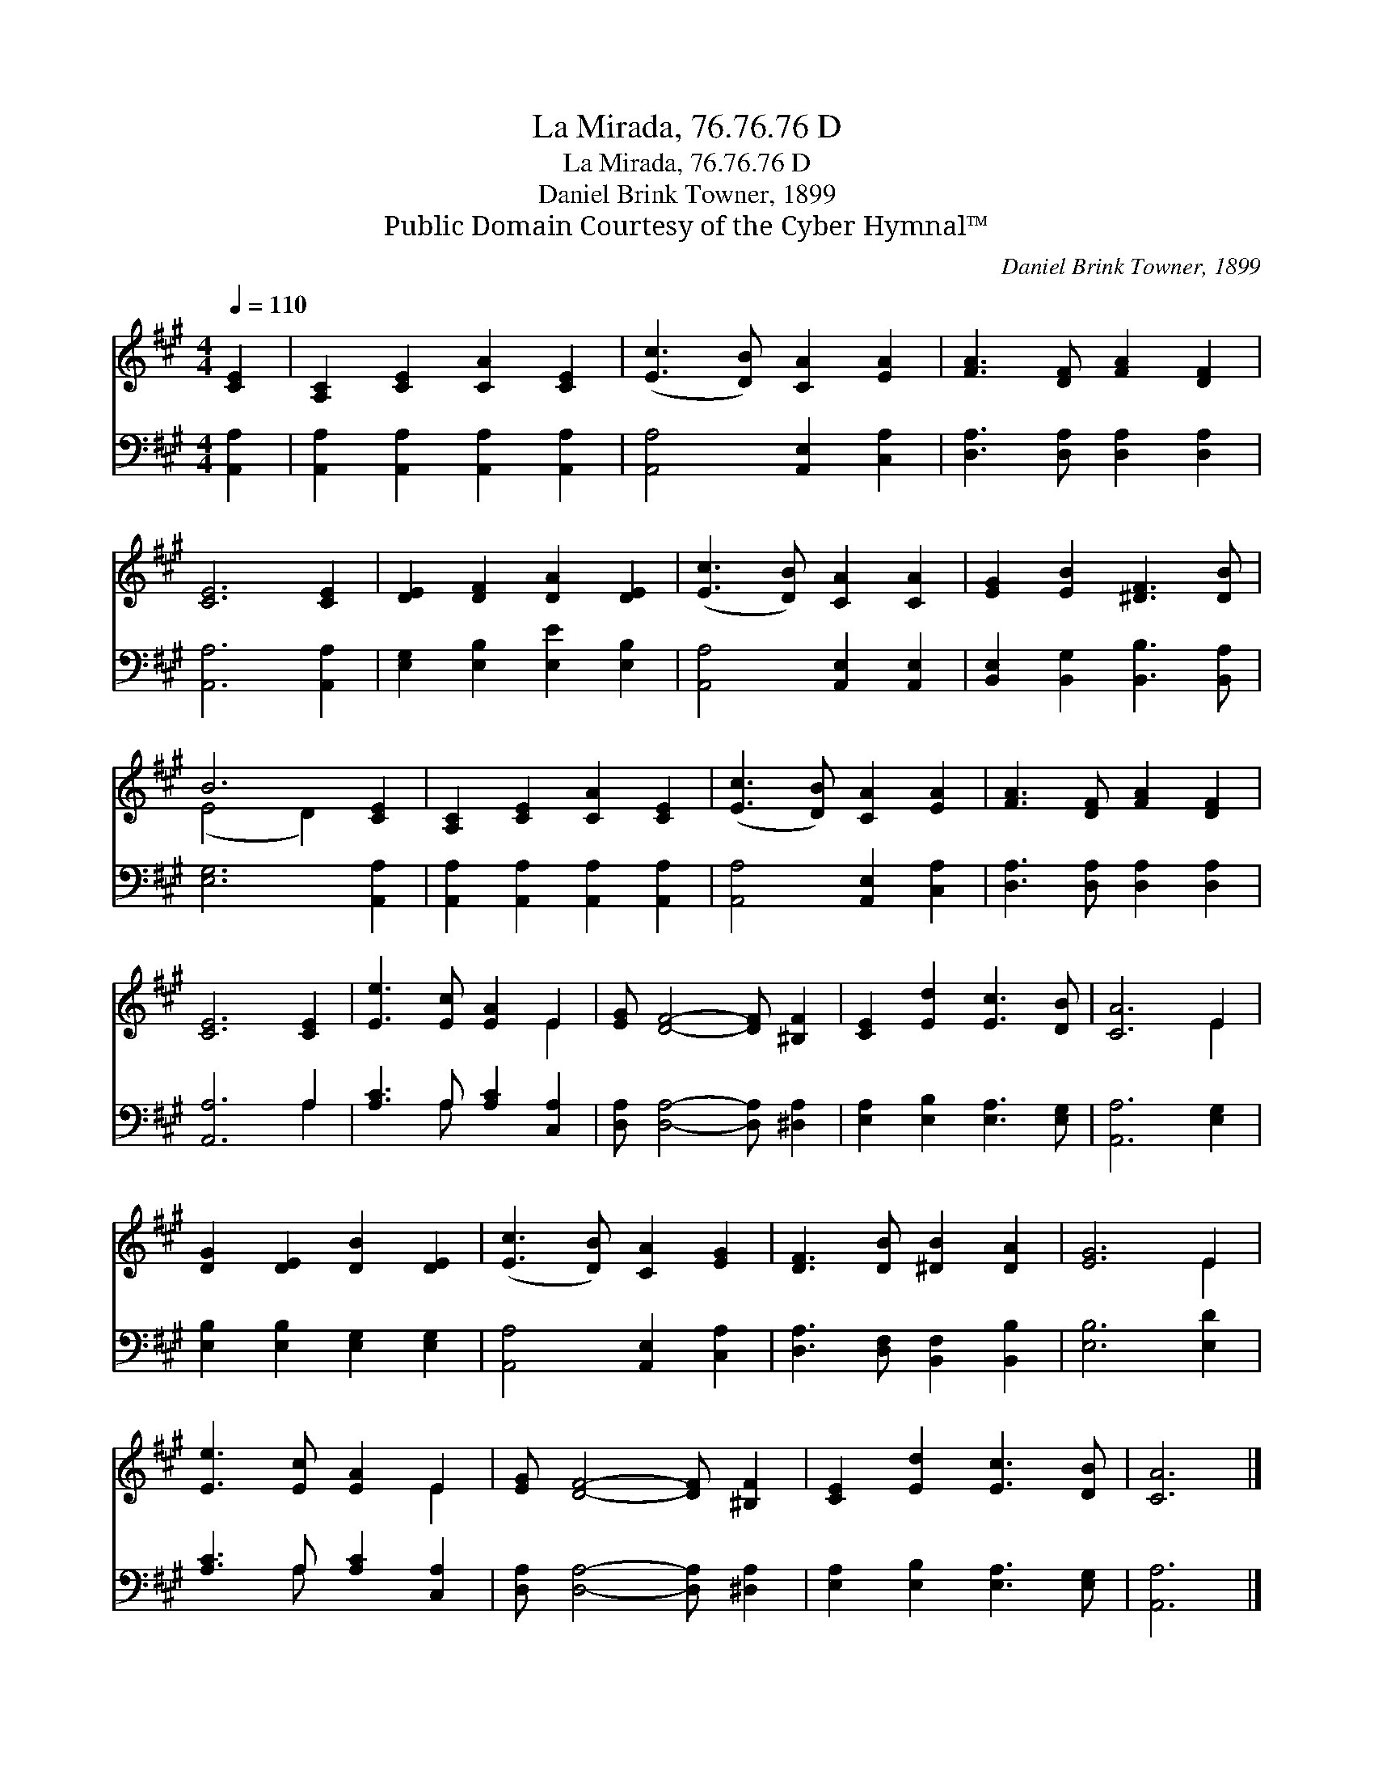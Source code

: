 X:1
T:La Mirada, 76.76.76 D
T:La Mirada, 76.76.76 D
T:Daniel Brink Towner, 1899
T:Public Domain Courtesy of the Cyber Hymnal™
C:Daniel Brink Towner, 1899
Z:Public Domain
Z:Courtesy of the Cyber Hymnal™
%%score ( 1 2 ) ( 3 4 )
L:1/8
Q:1/4=110
M:4/4
K:A
V:1 treble 
V:2 treble 
V:3 bass 
V:4 bass 
V:1
 [CE]2 | [A,C]2 [CE]2 [CA]2 [CE]2 | ([Ec]3 [DB]) [CA]2 [EA]2 | [FA]3 [DF] [FA]2 [DF]2 | %4
 [CE]6 [CE]2 | [DE]2 [DF]2 [DA]2 [DE]2 | ([Ec]3 [DB]) [CA]2 [CA]2 | [EG]2 [EB]2 [^DF]3 [DB] | %8
 B6 [CE]2 | [A,C]2 [CE]2 [CA]2 [CE]2 | ([Ec]3 [DB]) [CA]2 [EA]2 | [FA]3 [DF] [FA]2 [DF]2 | %12
 [CE]6 [CE]2 | [Ee]3 [Ec] [EA]2 E2 | [EG] [DF]4- [DF] [^B,F]2 | [CE]2 [Ed]2 [Ec]3 [DB] | [CA]6 E2 | %17
 [DG]2 [DE]2 [DB]2 [DE]2 | ([Ec]3 [DB]) [CA]2 [EG]2 | [DF]3 [DB] [^DB]2 [DA]2 | [EG]6 E2 | %21
 [Ee]3 [Ec] [EA]2 E2 | [EG] [DF]4- [DF] [^B,F]2 | [CE]2 [Ed]2 [Ec]3 [DB] | [CA]6 |] %25
V:2
 x2 | x8 | x8 | x8 | x8 | x8 | x8 | x8 | (E4 D2) x2 | x8 | x8 | x8 | x8 | x6 E2 | x8 | x8 | x6 E2 | %17
 x8 | x8 | x8 | x6 E2 | x6 E2 | x8 | x8 | x6 |] %25
V:3
 [A,,A,]2 | [A,,A,]2 [A,,A,]2 [A,,A,]2 [A,,A,]2 | [A,,A,]4 [A,,E,]2 [C,A,]2 | %3
 [D,A,]3 [D,A,] [D,A,]2 [D,A,]2 | [A,,A,]6 [A,,A,]2 | [E,G,]2 [E,B,]2 [E,E]2 [E,B,]2 | %6
 [A,,A,]4 [A,,E,]2 [A,,E,]2 | [B,,E,]2 [B,,G,]2 [B,,B,]3 [B,,A,] | [E,G,]6 [A,,A,]2 | %9
 [A,,A,]2 [A,,A,]2 [A,,A,]2 [A,,A,]2 | [A,,A,]4 [A,,E,]2 [C,A,]2 | [D,A,]3 [D,A,] [D,A,]2 [D,A,]2 | %12
 [A,,A,]6 A,2 | [A,C]3 A, [A,C]2 [C,A,]2 | [D,A,] [D,A,]4- [D,A,] [^D,A,]2 | %15
 [E,A,]2 [E,B,]2 [E,A,]3 [E,G,] | [A,,A,]6 [E,G,]2 | [E,B,]2 [E,B,]2 [E,G,]2 [E,G,]2 | %18
 [A,,A,]4 [A,,E,]2 [C,A,]2 | [D,A,]3 [D,F,] [B,,F,]2 [B,,B,]2 | [E,B,]6 [E,D]2 | %21
 [A,C]3 A, [A,C]2 [C,A,]2 | [D,A,] [D,A,]4- [D,A,] [^D,A,]2 | [E,A,]2 [E,B,]2 [E,A,]3 [E,G,] | %24
 [A,,A,]6 |] %25
V:4
 x2 | x8 | x8 | x8 | x8 | x8 | x8 | x8 | x8 | x8 | x8 | x8 | x6 A,2 | x3 A, x4 | x8 | x8 | x8 | %17
 x8 | x8 | x8 | x8 | x3 A, x4 | x8 | x8 | x6 |] %25

